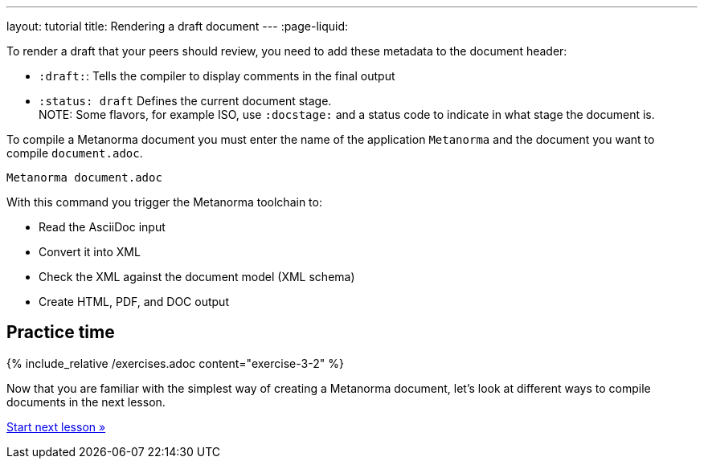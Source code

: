 ---
layout: tutorial
title: Rendering a draft document
---
:page-liquid:

To render a draft that your peers should review, you need to add these metadata to the document header:

* `:draft:`: Tells the compiler to display comments in the final output
* `:status: draft` Defines the current document stage. +
NOTE: Some flavors, for example ISO, use `:docstage:` and a status code to indicate in what stage the document is.

To compile a Metanorma document you must enter the name of the application `Metanorma` and the document you want to compile `document.adoc`. 

[source, shell]
----
Metanorma document.adoc
----
With this command you trigger the Metanorma toolchain to:

* Read the AsciiDoc input
* Convert it into XML
* Check the XML against the document model (XML schema)
* Create HTML, PDF, and DOC output

== Practice time

{% include_relative /exercises.adoc content="exercise-3-2" %}

Now that you are familiar with the simplest way of creating a Metanorma document, let's look at different ways to compile documents in the next lesson.

+++
<div class="cta tutorial"><a class="button" href="/tutorial/lessons/lesson-4/">Start next lesson »</a></div>
+++